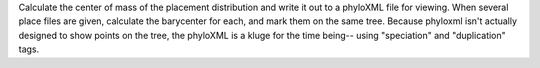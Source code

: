 Calculate the center of mass of the placement distribution and write it out to a phyloXML file for viewing.
When several place files are given, calculate the barycenter for each, and mark them on the same tree.
Because phyloxml isn't actually designed to show points on the tree, the phyloXML is a kluge for the time being-- using "speciation" and "duplication" tags.

